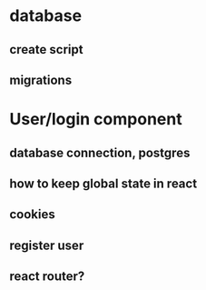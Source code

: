 
* database

** create script

** migrations

* User/login component

** database connection, postgres
** how to keep global state in react
** cookies

** register user

** react router?
